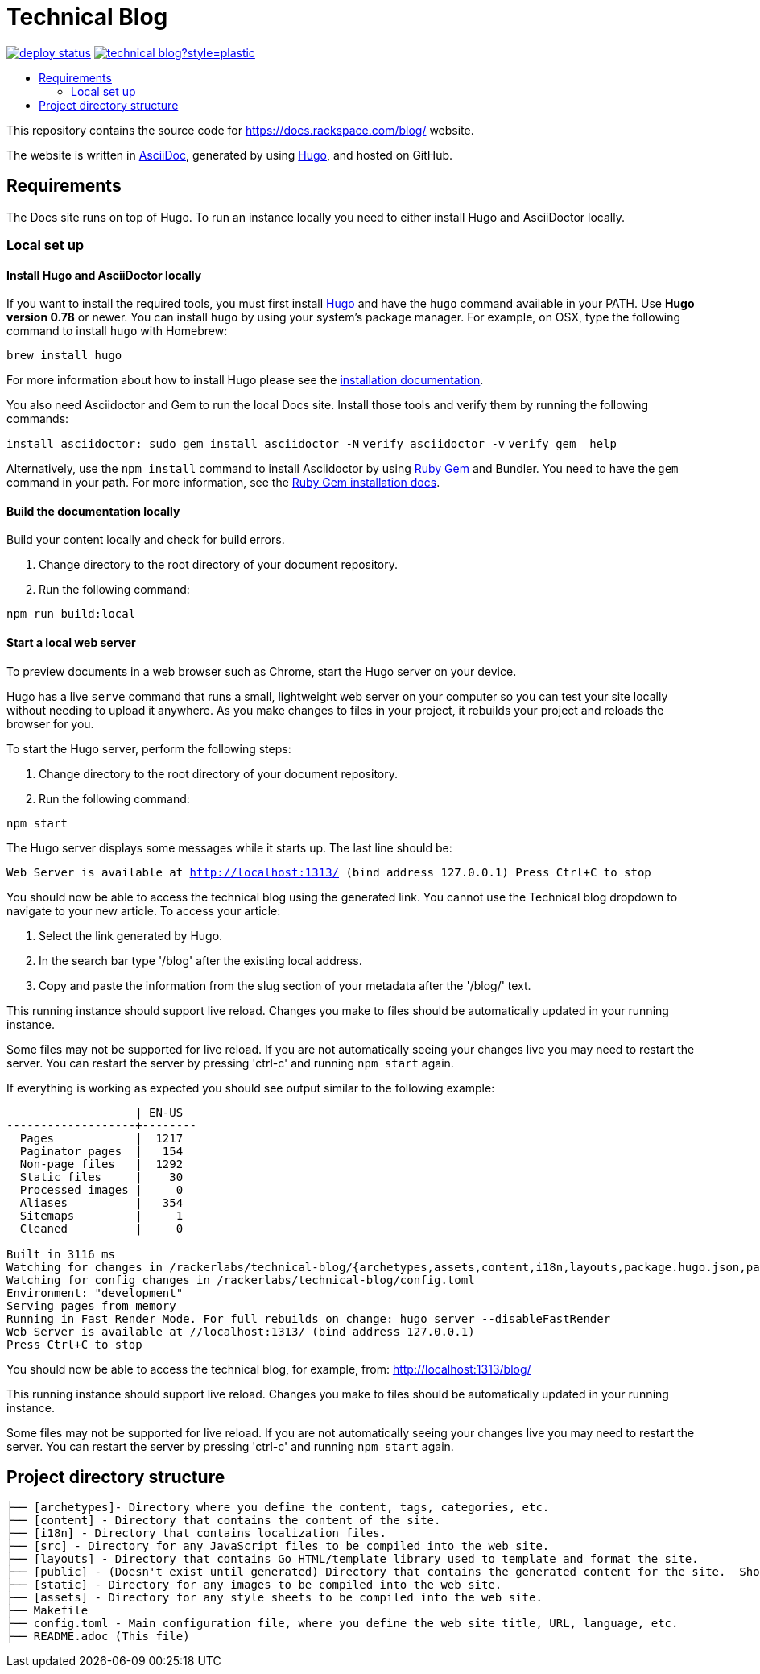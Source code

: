 :toc: macro
:toc-title:

= Technical Blog

https://app.netlify.com/sites/docs-rackspace-com/deploys[image:https://api.netlify.com/api/v1/badges/4abc18d8-6c6f-43f6-8d8c-f3a1749c263c/deploy-status[title="Netlify Status"]] https://github.com/rackerlabs/technical-blog/graphs/contributors[image:https://img.shields.io/github/contributors-anon/rackerlabs/technical-blog?style=plastic[title=GitHub contributors]]

toc::[]

This repository contains the source code for https://docs.rackspace.com/blog/ website.

The website is written in link:https://asciidoctor.org/docs/asciidoc-syntax-quick-reference/[AsciiDoc], generated by using link:https://gohugo.io/[Hugo], and hosted on GitHub.

== Requirements

The Docs site runs on top of Hugo. To run an instance locally you need to either install
Hugo and AsciiDoctor locally.

=== Local set up

==== Install Hugo and AsciiDoctor locally

If you want to install the required tools, you must first install link://https://gohugo.io/[Hugo]
and have the `hugo` command available in your PATH. Use **Hugo version 0.78** or newer. You can
install `hugo` by using your system's package manager. For example, on OSX, type the following
command to install `hugo` with Homebrew:

```sh
brew install hugo
```

For more information about how to install Hugo please see the
link:https://gohugo.io/getting-started/installing/[installation documentation].

You also need Asciidoctor and Gem to run the local Docs site. Install those tools and verify them by
running the following commands:

`install asciidoctor: sudo gem install asciidoctor -N`
`verify asciidoctor -v`
`verify gem —help`

Alternatively, use the `npm install` command to install Asciidoctor by using link:https://rubygems.org[Ruby Gem]
and Bundler. You need to have the `gem` command in your path. For more information, see the
link:https://rubygems.org/pages/download[Ruby Gem installation docs].

====  Build the documentation locally

Build your content locally and check for build errors.

1. Change directory to the root directory of your document repository.
2. Run the following command:

```sh
npm run build:local
```

====  Start a local web server

To preview documents in a web browser such as Chrome, start the Hugo server on your device.

Hugo has a live `serve` command that runs a small, lightweight web server on your computer so you can
test your site locally without needing to upload it anywhere.  As you make changes to files in your project,
it rebuilds your project and reloads the browser for you.

To start the Hugo server, perform the following steps:

1. Change directory to the root directory of your document repository.
2. Run the following command:

`npm start`

The Hugo server displays some messages while it starts up.  The last line should be:

`Web Server is available at http://localhost:1313/ (bind address 127.0.0.1)
Press Ctrl+C to stop`

You should now be able to access the technical blog using the generated link. You cannot use the Technical blog dropdown 
to navigate to your new article. To access your article:

1. Select the link generated by Hugo.
2. In the search bar type '/blog' after the existing local address. 
3. Copy and paste the information from the slug section of your metadata after the '/blog/' text. 

This running instance should support live reload. Changes you make to files should be automatically
updated in your running instance.

Some files may not be supported for live reload. If you are not automatically seeing your changes live
you may need to restart the server. You can restart the server by pressing 'ctrl-c' and running `npm start`
again.

If everything is working as expected you should see output similar to the following example:

```
                   | EN-US
-------------------+--------
  Pages            |  1217
  Paginator pages  |   154
  Non-page files   |  1292
  Static files     |    30
  Processed images |     0
  Aliases          |   354
  Sitemaps         |     1
  Cleaned          |     0

Built in 3116 ms
Watching for changes in /rackerlabs/technical-blog/{archetypes,assets,content,i18n,layouts,package.hugo.json,package.json,postcss.config.js,static}
Watching for config changes in /rackerlabs/technical-blog/config.toml
Environment: "development"
Serving pages from memory
Running in Fast Render Mode. For full rebuilds on change: hugo server --disableFastRender
Web Server is available at //localhost:1313/ (bind address 127.0.0.1)
Press Ctrl+C to stop

```

You should now be able to access the technical blog, for example, from: link:http://localhost:1313/blog/[http://localhost:1313/blog/]

This running instance should support live reload. Changes you make to files should be automatically
updated in your running instance.

Some files may not be supported for live reload. If you are not automatically seeing your changes live
you may need to restart the server. You can restart the server by pressing 'ctrl-c' and running 
`npm start` again.

==  Project directory structure

```
├── [archetypes]- Directory where you define the content, tags, categories, etc.
├── [content] - Directory that contains the content of the site.
├── [i18n] - Directory that contains localization files.
├── [src] - Directory for any JavaScript files to be compiled into the web site.
├── [layouts] - Directory that contains Go HTML/template library used to template and format the site.
├── [public] - (Doesn't exist until generated) Directory that contains the generated content for the site.  Should be part of your git.ignore file.
├── [static] - Directory for any images to be compiled into the web site.
├── [assets] - Directory for any style sheets to be compiled into the web site.
├── Makefile
├── config.toml - Main configuration file, where you define the web site title, URL, language, etc.
├── README.adoc (This file)
```


